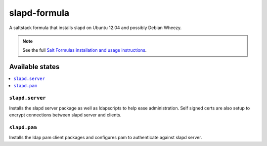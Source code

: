 =============
slapd-formula
=============

A saltstack formula that installs slapd on Ubuntu 12.04 and possibly
Debian Wheezy.

.. note::

    See the full `Salt Formulas installation and usage instructions
    <http://docs.saltstack.com/en/latest/topics/development/conventions/formulas.html>`_.

Available states
================

.. contents::
    :local:

``slapd.server``
----------------

Installs the slapd server package as well as ldapscripts to help ease
administration. Self signed certs are also setup to encrypt connections
between slapd server and clients.

``slapd.pam``
----------------

Installs the ldap pam client packages and configures pam to authenticate
against slapd server.
